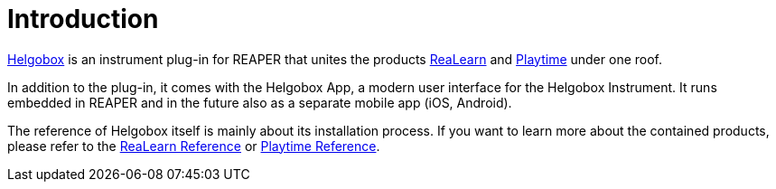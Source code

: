= Introduction

link:https://www.helgoboss.org/projects/helgobox[Helgobox] is an instrument plug-in for REAPER that unites the products link:https://www.helgoboss.org/projects/realearn[ReaLearn] and link:https://www.helgoboss.org/projects/playtime[Playtime] under one roof.

In addition to the plug-in, it comes with the Helgobox App, a modern user interface for the Helgobox Instrument.
It runs embedded in REAPER and in the future also as a separate mobile app (iOS, Android).

The reference of Helgobox itself is mainly about its installation process.
If you want to learn more about the contained products, please refer to the link:https://docs.helgoboss.org/realearn[ReaLearn Reference] or link:https://docs.helgoboss.org/playtime[Playtime Reference].